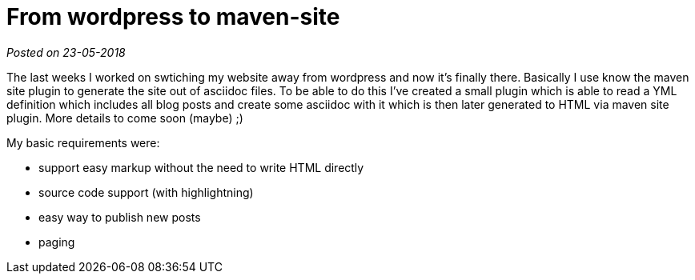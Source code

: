 :site-date: 23-05-2018

= From wordpress to maven-site

_Posted on {site-date}_

The last weeks I worked on swtiching my website away from wordpress and now it's finally there. Basically I use know the maven site plugin to generate the site out of asciidoc files. To be able to do this I've created a small plugin which is able to read a YML definition which includes all blog posts and create some asciidoc with it which is then later generated to HTML via maven site plugin. More details to come soon (maybe) ;)

My basic requirements were:

* support easy markup without the need to write HTML directly
* source code support (with highlightning)
* easy way to publish new posts
* paging